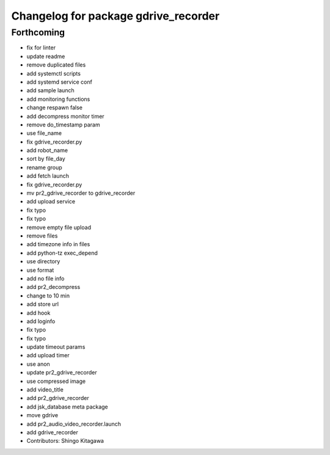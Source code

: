 ^^^^^^^^^^^^^^^^^^^^^^^^^^^^^^^^^^^^^
Changelog for package gdrive_recorder
^^^^^^^^^^^^^^^^^^^^^^^^^^^^^^^^^^^^^

Forthcoming
-----------
* fix for linter
* update readme
* remove duplicated files
* add systemctl scripts
* add systemd service conf
* add sample launch
* add monitoring functions
* change respawn false
* add decompress monitor timer
* remove do_timestamp param
* use file_name
* fix gdrive_recorder.py
* add robot_name
* sort by file_day
* rename group
* add fetch launch
* fix gdrive_recorder.py
* mv pr2_gdrive_recorder to gdrive_recorder
* add upload service
* fix typo
* fix typo
* remove empty file upload
* remove files
* add timezone info in files
* add python-tz exec_depend
* use directory
* use format
* add no file info
* add pr2_decompress
* change to 10 min
* add store url
* add hook
* add loginfo
* fix typo
* fix typo
* update timeout params
* add upload timer
* use anon
* update pr2_gdrive_recorder
* use compressed image
* add video_title
* add pr2_gdrive_recorder
* add jsk_database meta package
* move gdrive
* add pr2_audio_video_recorder.launch
* add gdrive_recorder
* Contributors: Shingo Kitagawa
